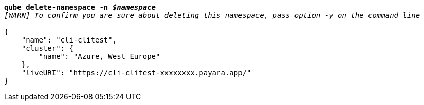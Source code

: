 [listing,subs="+macros,+quotes"]
----
*qube delete-namespace -n _$namespace_*
_[WARN] To confirm you are sure about deleting this namespace, pass option -y on the command line_

{
    "name": "cli-clitest",
    "cluster": {
        "name": "Azure, West Europe"
    },
    "liveURI": "+++https:+++//cli-clitest-xxxxxxxx.payara.app/"
}
----
